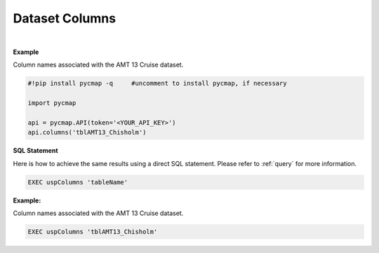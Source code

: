 .. _columns:


Dataset Columns
===============


.. image:: https://colab.research.google.com/assets/colab-badge.svg
   :target: https://colab.research.google.com/github/simonscmap/pycmap/blob/master/docs/Columns.ipynb

.. image:: https://mybinder.org/badge_logo.svg
   :target: https://mybinder.org/v2/gh/simonscmap/pycmap/master?filepath=docs%2FColumns.ipynb



.. method:: columns(table)


    Returns the column names of a given dataset.

    |

    :Parameters:
      **tableName: string**
        The name of table associated with the dataset. A full list of table names can be found in the :ref:`Catalog` or :ref:`Dataset_list` method.




|

**Example**

Column names associated with the AMT 13 Cruise dataset.

.. code-block:: python

  #!pip install pycmap -q     #uncomment to install pycmap, if necessary

  import pycmap

  api = pycmap.API(token='<YOUR_API_KEY>')
  api.columns('tblAMT13_Chisholm')



.. figure:: /_static/overview_icons/sql.png
 :scale: 10 %

**SQL Statement**

Here is how to achieve the same results using a direct SQL statement. Please refer to :ref:`query` for more information.


.. code-block:: sql

  EXEC uspColumns 'tableName'

**Example:**

Column names associated with the AMT 13 Cruise dataset.

.. code-block:: sql

  EXEC uspColumns 'tblAMT13_Chisholm'

